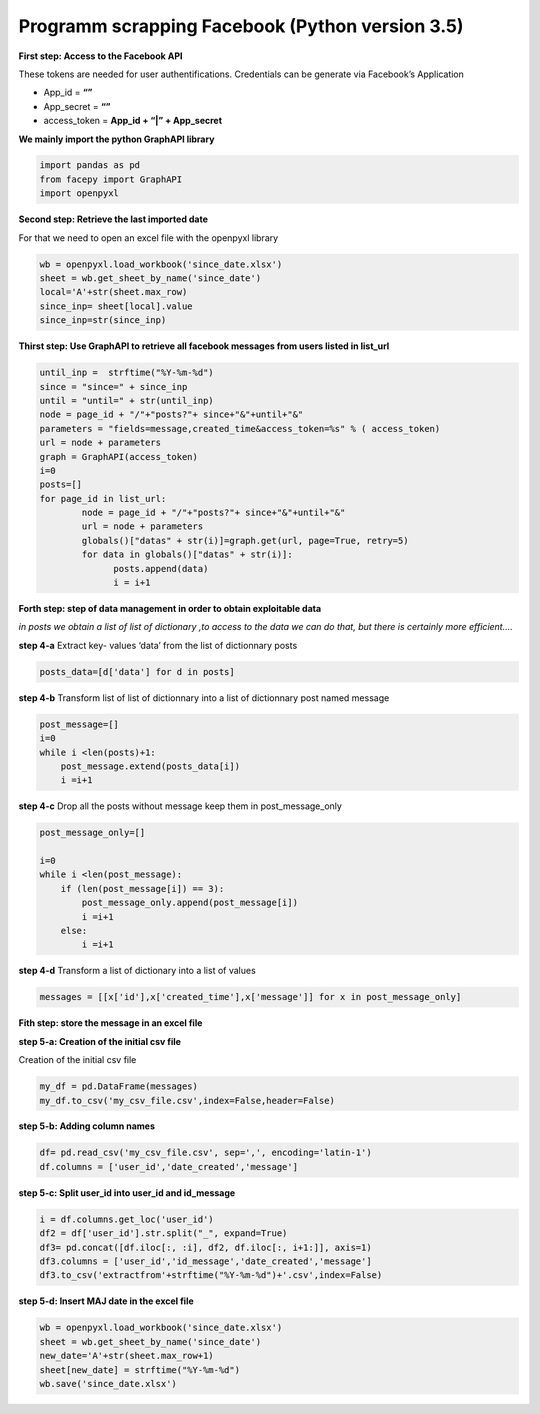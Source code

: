 
Programm scrapping Facebook (Python version 3.5)
~~~~~~~~~~~~~~~~~~~~~~~~~~~~~~~~~~~~~~~~~~~~~~~

**First step: Access to the Facebook API**

These tokens are needed for user authentifications. Credentials can be
generate via Facebook’s Application

-  App_id = **“”**
-  App_secret = **“”**
-  access_token = **App_id + “\|” + App_secret**

**We mainly import the python GraphAPI library**

.. code:: ipython3

    import pandas as pd
    from facepy import GraphAPI
    import openpyxl

**Second step: Retrieve the last imported date**

For that we need to open an excel file with the openpyxl library

.. code:: ipython3

    wb = openpyxl.load_workbook('since_date.xlsx')        
    sheet = wb.get_sheet_by_name('since_date')
    local='A'+str(sheet.max_row)
    since_inp= sheet[local].value  
    since_inp=str(since_inp)

**Thirst step: Use GraphAPI to retrieve all facebook messages from users
listed in list_url**

.. code:: ipython3

    until_inp =  strftime("%Y-%m-%d")
    since = "since=" + since_inp
    until = "until=" + str(until_inp)
    node = page_id + "/"+"posts?"+ since+"&"+until+"&"
    parameters = "fields=message,created_time&access_token=%s" % ( access_token)
    url = node + parameters
    graph = GraphAPI(access_token)
    i=0
    posts=[]
    for page_id in list_url:
            node = page_id + "/"+"posts?"+ since+"&"+until+"&"
            url = node + parameters
            globals()["datas" + str(i)]=graph.get(url, page=True, retry=5)
            for data in globals()["datas" + str(i)]:
                  posts.append(data)
                  i = i+1

**Forth step: step of data management in order to obtain exploitable
data**

*in posts we obtain a list of list of dictionary ,to access to the data
we can do that, but there is certainly more efficient….*

**step 4-a** Extract key- values ‘data’ from the list of dictionnary
posts

.. code:: ipython3

    posts_data=[d['data'] for d in posts]
    

**step 4-b** Transform list of list of dictionnary into a list of
dictionnary post named message

.. code:: ipython3

    post_message=[]
    i=0
    while i <len(posts)+1: 
        post_message.extend(posts_data[i])
        i =i+1

**step 4-c** Drop all the posts without message keep them in
post_message_only

.. code:: ipython3

    post_message_only=[]
    
    i=0
    while i <len(post_message):
        if (len(post_message[i]) == 3):
            post_message_only.append(post_message[i])
            i =i+1
        else:
            i =i+1

**step 4-d** Transform a list of dictionary into a list of values

.. code:: ipython3

    messages = [[x['id'],x['created_time'],x['message']] for x in post_message_only]

**Fith step: store the message in an excel file**

**step 5-a: Creation of the initial csv file**

Creation of the initial csv file

.. code:: ipython3

    my_df = pd.DataFrame(messages)
    my_df.to_csv('my_csv_file.csv',index=False,header=False)

**step 5-b: Adding column names**

.. code:: ipython3

    df= pd.read_csv('my_csv_file.csv', sep=',', encoding='latin-1')
    df.columns = ['user_id','date_created','message']

**step 5-c: Split user_id into user_id and id_message**

.. code:: ipython3

    i = df.columns.get_loc('user_id')
    df2 = df['user_id'].str.split("_", expand=True)
    df3= pd.concat([df.iloc[:, :i], df2, df.iloc[:, i+1:]], axis=1)
    df3.columns = ['user_id','id_message','date_created','message']
    df3.to_csv('extractfrom'+strftime("%Y-%m-%d")+'.csv',index=False)

**step 5-d: Insert MAJ date in the excel file**

.. code:: ipython3

    wb = openpyxl.load_workbook('since_date.xlsx')
    sheet = wb.get_sheet_by_name('since_date')
    new_date='A'+str(sheet.max_row+1)
    sheet[new_date] = strftime("%Y-%m-%d")
    wb.save('since_date.xlsx')
